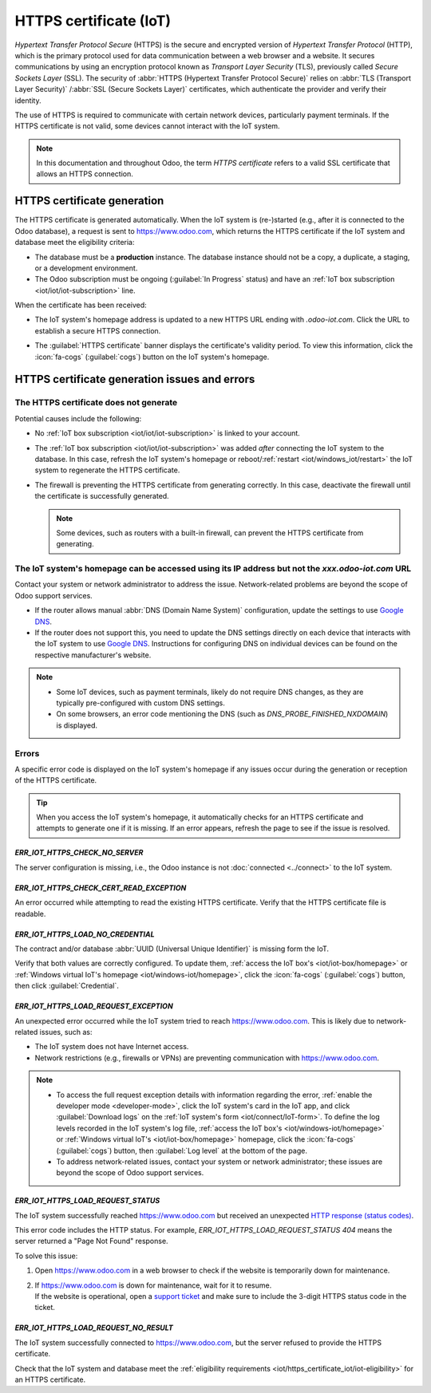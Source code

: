 .. _iot/https_certificate_iot:

=======================
HTTPS certificate (IoT)
=======================

*Hypertext Transfer Protocol Secure* (HTTPS) is the secure and encrypted version of *Hypertext
Transfer Protocol* (HTTP), which is the primary protocol used for data communication between a web
browser and a website. It secures communications by using an encryption protocol known as *Transport
Layer Security* (TLS), previously called *Secure Sockets Layer* (SSL). The security of
:abbr:`HTTPS (Hypertext Transfer Protocol Secure)` relies on :abbr:`TLS (Transport Layer Security)`
/:abbr:`SSL (Secure Sockets Layer)` certificates, which authenticate the provider and verify their
identity.

The use of HTTPS is required to communicate with certain network devices, particularly payment
terminals. If the HTTPS certificate is not valid, some devices cannot interact with the IoT
system.

.. note::
   In this documentation and throughout Odoo, the term *HTTPS certificate*  refers to a valid
   SSL certificate that allows an HTTPS connection.

.. _iot/https_certificate_iot/generation:

HTTPS certificate generation
============================

The HTTPS certificate is generated automatically. When the IoT system is (re-)started (e.g., after
it is connected to the Odoo database), a request is sent to `<https://www.odoo.com>`_, which returns
the HTTPS certificate if the IoT system and database meet the eligibility criteria:

.. _iot/https_certificate_iot/iot-eligibility:

- The database must be a **production** instance. The database instance should not be a copy, a
  duplicate, a staging, or a development environment.
- The Odoo subscription must be ongoing (:guilabel:`In Progress` status) and have an :ref:`IoT
  box subscription <iot/iot/iot-subscription>` line.

When the certificate has been received:

- The IoT system's homepage address is updated to a new HTTPS URL ending with `.odoo-iot.com`. Click
  the URL to establish a secure HTTPS connection.

  .. image:: https_certificate_iot/iot-new-domain.png
     :alt: Odoo IoT app IoT box with .odoo-iot.com domain.

- The :guilabel:`HTTPS certificate` banner displays the certificate's validity period. To view this
  information, click the :icon:`fa-cogs` (:guilabel:`cogs`) button on the IoT system's homepage.

  .. image:: https_certificate_iot/https-valid.png
     :alt: IoT box homepage with HTTPS certificate validity date.

HTTPS certificate generation issues and errors
==============================================

The HTTPS certificate does not generate
---------------------------------------

Potential causes include the following:

- No :ref:`IoT box subscription <iot/iot/iot-subscription>` is linked to your account.
- The :ref:`IoT box subscription <iot/iot/iot-subscription>` was added *after* connecting the IoT
  system to the database. In this case, refresh the IoT system's homepage or reboot/:ref:`restart
  <iot/windows_iot/restart>` the IoT system to regenerate the HTTPS certificate.
- The firewall is preventing the HTTPS certificate from generating correctly. In this case,
  deactivate the firewall until the certificate is successfully generated.

  .. note::
     Some devices, such as routers with a built-in firewall, can prevent the HTTPS certificate from
     generating.

The IoT system's homepage can be accessed using its IP address but not the `xxx.odoo-iot.com` URL
-------------------------------------------------------------------------------------------------

Contact your system or network administrator to address the issue. Network-related problems are
beyond the scope of Odoo support services.

- If the router allows manual :abbr:`DNS (Domain Name System)` configuration, update the settings to
  use `Google DNS <https://developers.google.com/speed/public-dns>`_.
- If the router does not support this, you need to update the DNS settings directly on each device
  that interacts with the IoT system to use `Google DNS
  <https://developers.google.com/speed/public-dns>`_. Instructions for configuring DNS on individual
  devices can be found on the respective manufacturer's website.

.. note::
   - Some IoT devices, such as payment terminals, likely do not require DNS changes, as they are
     typically pre-configured with custom DNS settings.
   - On some browsers, an error code mentioning the DNS (such as `DNS_PROBE_FINISHED_NXDOMAIN`) is
     displayed.

Errors
------

A specific error code is displayed on the IoT system's homepage if any issues occur during the
generation or reception of the HTTPS certificate.

.. tip::
   When you access the IoT system's homepage, it automatically checks for an HTTPS certificate and
   attempts to generate one if it is missing. If an error appears, refresh the page to see if the
   issue is resolved.

`ERR_IOT_HTTPS_CHECK_NO_SERVER`
~~~~~~~~~~~~~~~~~~~~~~~~~~~~~~~

The server configuration is missing, i.e., the Odoo instance is not :doc:`connected <../connect>` to
the IoT system.

`ERR_IOT_HTTPS_CHECK_CERT_READ_EXCEPTION`
~~~~~~~~~~~~~~~~~~~~~~~~~~~~~~~~~~~~~~~~~

An error occurred while attempting to read the existing HTTPS certificate.
Verify that the HTTPS certificate file is readable.

`ERR_IOT_HTTPS_LOAD_NO_CREDENTIAL`
~~~~~~~~~~~~~~~~~~~~~~~~~~~~~~~~~~

The contract and/or database :abbr:`UUID (Universal Unique Identifier)` is missing form the IoT.

Verify that both values are correctly configured. To update them, :ref:`access the IoT box's
<iot/iot-box/homepage>` or :ref:`Windows virtual IoT's homepage <iot/windows-iot/homepage>`,
click the :icon:`fa-cogs` (:guilabel:`cogs`) button, then click :guilabel:`Credential`.

`ERR_IOT_HTTPS_LOAD_REQUEST_EXCEPTION`
~~~~~~~~~~~~~~~~~~~~~~~~~~~~~~~~~~~~~~

An unexpected error occurred while the IoT system tried to reach `<https://www.odoo.com>`_. This is
likely due to network-related issues, such as:

- The IoT system does not have Internet access.
- Network restrictions (e.g., firewalls or VPNs) are preventing communication with
  https://www.odoo.com.

.. note::
   - To access the full request exception details with information regarding the error, :ref:`enable
     the developer mode <developer-mode>`, click the IoT system's card in the IoT app, and click
     :guilabel:`Download logs` on the :ref:`IoT system's form <iot/connect/IoT-form>`.
     To define the log levels recorded in the IoT system's log file, :ref:`access the IoT box's
     <iot/windows-iot/homepage>` or :ref:`Windows virtual IoT's <iot/iot-box/homepage>` homepage,
     click the :icon:`fa-cogs` (:guilabel:`cogs`) button, then :guilabel:`Log level` at the
     bottom of the page.
   - To address network-related issues, contact your system or network administrator; these issues
     are beyond the scope of Odoo support services.

`ERR_IOT_HTTPS_LOAD_REQUEST_STATUS`
~~~~~~~~~~~~~~~~~~~~~~~~~~~~~~~~~~~

The IoT system successfully reached `<https://www.odoo.com>`_ but received an unexpected
`HTTP response (status codes) <https://developer.mozilla.org/en-US/docs/Web/HTTP/Status>`_.

This error code includes the HTTP status. For example, `ERR_IOT_HTTPS_LOAD_REQUEST_STATUS 404` means
the server returned a "Page Not Found" response.

To solve this issue:

#. Open `<https://www.odoo.com>`_ in a web browser to check if the website is temporarily down for
   maintenance.
#. | If `<https://www.odoo.com>`_ is down for maintenance, wait for it to resume.
   | If the website is operational, open a `support ticket <https://www.odoo.com/help>`_ and make
     sure to include the 3-digit HTTPS status code in the ticket.

`ERR_IOT_HTTPS_LOAD_REQUEST_NO_RESULT`
~~~~~~~~~~~~~~~~~~~~~~~~~~~~~~~~~~~~~~

The IoT system successfully connected to `<https://www.odoo.com>`_, but the server refused to
provide the HTTPS certificate.

Check that the IoT system and database meet the :ref:`eligibility requirements
<iot/https_certificate_iot/iot-eligibility>` for an HTTPS certificate.
